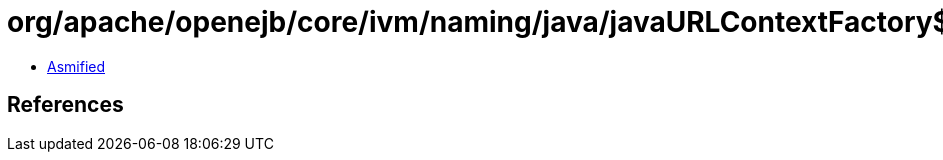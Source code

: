= org/apache/openejb/core/ivm/naming/java/javaURLContextFactory$ContextWithglobalFallbackWrapper.class

 - link:javaURLContextFactory$ContextWithglobalFallbackWrapper-asmified.java[Asmified]

== References


